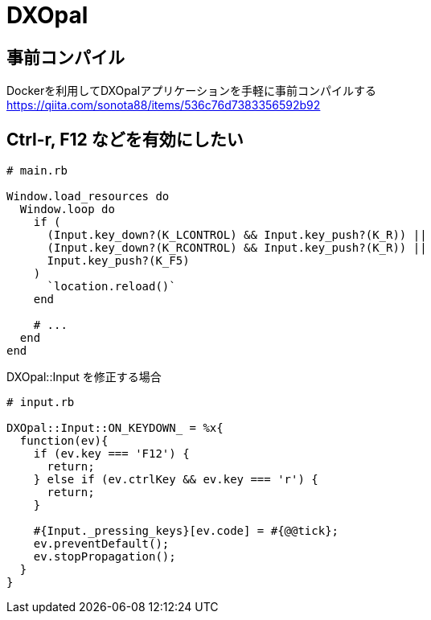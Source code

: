 = DXOpal

:toc:

== 事前コンパイル

Dockerを利用してDXOpalアプリケーションを手軽に事前コンパイルする +
https://qiita.com/sonota88/items/536c76d7383356592b92


== Ctrl-r, F12 などを有効にしたい

[source,ruby]
--------------------------------
# main.rb

Window.load_resources do
  Window.loop do
    if (
      (Input.key_down?(K_LCONTROL) && Input.key_push?(K_R)) ||
      (Input.key_down?(K_RCONTROL) && Input.key_push?(K_R)) ||
      Input.key_push?(K_F5)
    )
      `location.reload()`
    end

    # ...
  end
end

--------------------------------

DXOpal::Input を修正する場合

[source,ruby]
--------------------------------
# input.rb

DXOpal::Input::ON_KEYDOWN_ = %x{
  function(ev){
    if (ev.key === 'F12') {
      return;
    } else if (ev.ctrlKey && ev.key === 'r') {
      return;
    }

    #{Input._pressing_keys}[ev.code] = #{@@tick};
    ev.preventDefault();
    ev.stopPropagation();
  }
}
--------------------------------
